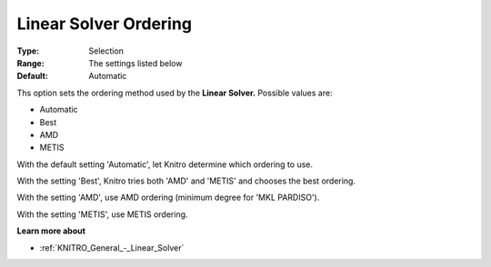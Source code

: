 .. _KNITRO_General_-_Linear_Solver_Ordering:


Linear Solver Ordering
======================



:Type:	Selection	
:Range:	The settings listed below	
:Default:	Automatic	



Ths option sets the ordering method used by the **Linear Solver.** Possible values are:



*	Automatic
*	Best
*	AMD
*	METIS




With the default setting 'Automatic', let Knitro determine which ordering to use. 





With the setting 'Best', Knitro tries both 'AMD' and 'METIS' and chooses the best ordering.





With the setting 'AMD', use AMD ordering (minimum degree for 'MKL PARDISO').





With the setting 'METIS', use METIS ordering.





**Learn more about** 

*	:ref:`KNITRO_General_-_Linear_Solver` 

